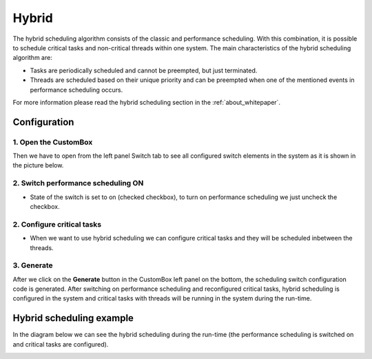 Hybrid
=============================
The hybrid scheduling algorithm consists of the classic and
performance scheduling. With this combination, it is possible to schedule critical
tasks and non-critical threads within one system.
The main characteristics of the hybrid scheduling algorithm are:

- Tasks are periodically scheduled and cannot be preempted, but just terminated.
- Threads are scheduled based on their unique priority and can be preempted when one of the mentioned events in performance scheduling occurs.

For more information please read the hybrid scheduling section in the :ref:`about_whitepaper`.

Configuration
--------------
1. Open the CustomBox
```````````````````````
Then we have to open from the left panel Switch tab to see all configured switch elements in the system as it is shown in the picture below.

.. image:: ../../../images/demos/switch.png

2. Switch performance scheduling ON
`````````````````````````````````````
- State of the switch is set to on (checked checkbox), to turn on performance scheduling we just uncheck the checkbox.

2. Configure critical tasks
`````````````````````````````````````````
- When we want to use hybrid scheduling we can configure critical tasks and they will be scheduled inbetween the threads.

3. Generate
```````````````
After we click on the **Generate** button in the CustomBox left panel on the bottom, the scheduling switch configuration
code is generated. After switching on performance scheduling and reconfigured critical tasks, hybrid scheduling is
configured in the system and critical tasks with threads will be running in the system during the run-time.

Hybrid scheduling example
----------------------------
In the diagram below we can see the hybrid scheduling during the run-time (the performance scheduling is switched on and critical tasks are configured).

.. image:: ../../../images/demos/hybrid_scheduling.png
